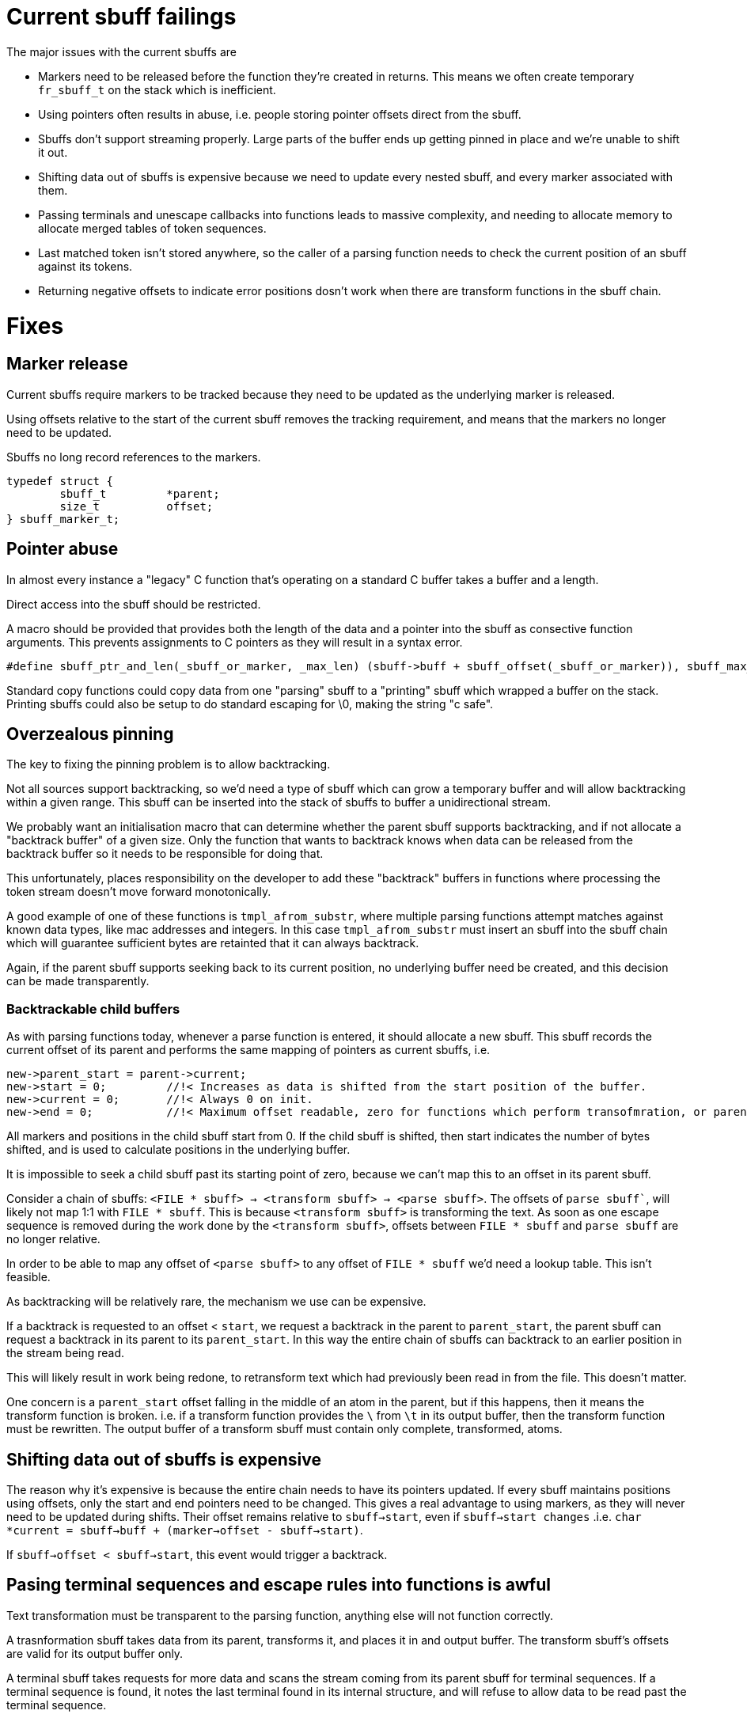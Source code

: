 # Current sbuff failings

The major issues with the current sbuffs are

- Markers need to be released before the function they're created in returns.  This means we often create temporary `fr_sbuff_t` on the stack which is inefficient.
- Using pointers often results in abuse, i.e. people storing pointer offsets direct from the sbuff.
- Sbuffs don't support streaming properly.  Large parts of the buffer ends up getting pinned in place and we're unable to shift it out.
- Shifting data out of sbuffs is expensive because we need to update every nested sbuff, and every marker associated with them.
- Passing terminals and unescape callbacks into functions leads to massive complexity, and needing to allocate memory to allocate merged tables of token sequences.
- Last matched token isn't stored anywhere, so the caller of a parsing function needs to check the current position of an sbuff against its tokens.
- Returning negative offsets to indicate error positions dosn't work when there are transform functions in the sbuff chain.

# Fixes
## Marker release

Current sbuffs require markers to be tracked because they need to be updated as the underlying marker is released.

Using offsets relative to the start of the current sbuff removes the tracking requirement, and means that the markers no longer need to be updated.

Sbuffs no long record references to the markers.

[source,c]
----
typedef struct {
        sbuff_t         *parent;
        size_t          offset;
} sbuff_marker_t;
----

## Pointer abuse

In almost every instance a "legacy" C function that's operating on a standard C buffer takes a buffer and a length.

Direct access into the sbuff should be restricted.

A macro should be provided that provides both the length of the data and a pointer into the sbuff as consective function arguments.
This prevents assignments to C pointers as they will result in a syntax error.

[source,c]
----
#define sbuff_ptr_and_len(_sbuff_or_marker, _max_len) (sbuff->buff + sbuff_offset(_sbuff_or_marker)), sbuff_max_len(_max_len)
----

Standard copy functions could copy data from one "parsing" sbuff to a "printing" sbuff which wrapped a buffer on the stack.
Printing sbuffs could also be setup to do standard escaping for \0, making the string "c safe".

## Overzealous pinning

The key to fixing the pinning problem is to allow backtracking.

Not all sources support backtracking, so we'd need a type of sbuff which can grow a temporary buffer and will allow backtracking
within a given range.  This sbuff can be inserted into the stack of sbuffs to buffer a unidirectional stream.

We probably want an initialisation macro that can determine whether the parent sbuff supports backtracking, and if not allocate
a "backtrack buffer" of a given size.  Only the function that wants to backtrack knows when data can be released from the backtrack
buffer so it needs to be responsible for doing that.

This unfortunately, places responsibility on the developer to add these "backtrack" buffers in functions where processing the
token stream doesn't move forward monotonically.

A good example of one of these functions is `tmpl_afrom_substr`, where multiple parsing functions attempt matches against known
data types, like mac addresses and integers.  In this case `tmpl_afrom_substr` must insert an sbuff into the sbuff chain which
will guarantee sufficient bytes are retainted that it can always backtrack.

Again, if the parent sbuff supports seeking back to its current position, no underlying buffer need be created, and this decision
can be made transparently.

### Backtrackable child buffers

As with parsing functions today, whenever a parse function is entered, it should allocate a new sbuff.  This sbuff records the
current offset of its parent and performs the same mapping of pointers as current sbuffs, i.e.

```
new->parent_start = parent->current;
new->start = 0;         //!< Increases as data is shifted from the start position of the buffer.
new->current = 0;       //!< Always 0 on init.
new->end = 0;           //!< Maximum offset readable, zero for functions which perform transofmration, or parent->max
```

All markers and positions in the child sbuff start from 0.  If the child sbuff is shifted, then start indicates the number of
bytes shifted, and is used to calculate positions in the underlying buffer.

It is impossible to seek a child sbuff past its starting point of zero, because we can't map this to an offset in its parent
sbuff.

Consider a chain of sbuffs: `<FILE * sbuff> -> <transform sbuff> -> <parse sbuff>`.  The offsets of `parse sbuff``, will likely
not map 1:1 with `FILE * sbuff`.  This is because `<transform sbuff>` is transforming the text.  As soon as one escape sequence
is removed during the work done by the `<transform sbuff>`, offsets between `FILE * sbuff` and `parse sbuff` are no longer relative.

In order to be able to map any offset of `<parse sbuff>` to any offset of `FILE * sbuff` we'd need a lookup table. This isn't feasible.

As backtracking will be relatively rare, the mechanism we use can be expensive.

If a backtrack is requested to an offset < `start`, we request a backtrack in the parent to `parent_start`, the parent sbuff
can request a backtrack in its parent to its `parent_start`.  In this way the entire chain of sbuffs can backtrack to
an earlier position in the stream being read.

This will likely result in work being redone, to retransform text which had previously been read in from the file.
This doesn't matter.

One concern is a `parent_start` offset falling in the middle of an atom in the parent, but if this happens, then it means the
transform function is broken.  i.e. if a transform function provides the `\` from `\t` in its output buffer, then the transform
function must be rewritten. The output buffer of a transform sbuff must contain only complete, transformed, atoms.

## Shifting data out of sbuffs is expensive

The reason why it's expensive is because the entire chain needs to have its pointers updated.  If every sbuff maintains positions
using offsets, only the start and end pointers need to be changed.  This gives a real advantage to using markers, as they will
never need to be updated during shifts.  Their offset remains relative to `sbuff->start`, even if `sbuff->start changes` .i.e.
`char *current = sbuff->buff + (marker->offset - sbuff->start)`.

If `sbuff->offset < sbuff->start`, this event would trigger a backtrack.

## Pasing terminal sequences and escape rules into functions is awful

Text transformation must be transparent to the parsing function, anything else will not function correctly.

A trasnformation sbuff takes data from its parent, transforms it, and places it in and output buffer.  The transform sbuff's
offsets are valid for its output buffer only.

A terminal sbuff takes requests for more data and scans the stream coming from its parent sbuff for terminal sequences.
If a terminal sequence is found, it notes the last terminal found in its internal structure, and will refuse to allow data
to be read past the terminal sequence.

Both these functions could be combined into a single sbuff type, or implemented separately.

Consider parsing a double quoted string

[source,c]
----
int my_parse_function(fr_sbuff_t *in)
{
        fr_sbuff_switch(in) {
        case '"':
        {
                sbuff_term_table[] = {
                        { "\"" , DOUBLE_QUOTE }
                };

                sbuff_t dquote = FR_SBUFF_TRANSFORM_TERM(in, dquote_transform_func, quote_terminal_table);

                tmpl_afrom_substr(ctx, &dquote, TMPL_TYPE_DOUBLE_QUOTE);

                if (sbuff_last_token(&dquote) != DOUBLE_QUOTE) /* ERROR */
        }

        default:
                ...
        }
}
----

Here `tmpl_afrom_substr` would be completely unaware it was processing a double quoted string unless we told it explicitly
(we need to do that so it can find xlats).  All unescaping and terminal sequence location is done transparently, and
`tmpl_afrom_substr` only sees the unescaped byte stream.

## Negative offsets don't work when transform sbuffs are used

One key realisation is that returning negative offsets up the call stack will not work when the offsets don't map 1:1
between parent and child.

As we only use negative offsets for error printing, it makes most sense to duplicate some of the code from the `fr_strerror`
API.

[source,c]
----
/** Pushes an error onto the error stack
 *
 * @param[in] subject           that experienced the error
 * @param[in] ctx_len           Number of bytes to store before the current position.  Might want to have this accept a marker or len.
 * @param[in] subject_len       Maximum number of bytes to store after the current position.  Might want to have this accept a marker or len.
 * @param[in] err_fmt           The error message.
 * @param[in] ...               Arguments for err_fmt.
 */
void sbuff_error_printf(sbuff_t *subject, size_t ctx_len, size_t subject_len, char const *err_fmt, ...);
void sbuff_error_printf_push(sbuff_t *sbuff, size_t ctx_len, size_t subject_len, char const *err_fmt, ...);
void sbuff_error(void (error_print_t *)(char const *ptr, size_t len, void *uctx), void *uctx)
#define sbuff_error_foreach(...)
----

These functions work similarly to the freeradius strerror functions using Thread Local Storage.

When `sbuff_error` is called, it calls a callback function multiple times to print any errors stored in the thread local
stack.

Behind the scenes, when `sbuff_error_printf` is called, it copies `ctx_len` bytes from before the current position,
and `subject_len` bytes after the current position,  records the offset of the error in the string it just copied,
and creates/stored the error string from `err_fmt`, and `...`.

In this way we still get rich, contextful errors, but without passing an offset back up the stack.

All parse functions can revert to returning `int (0, -1)` instead of `fr_slen_t` as they do now.
